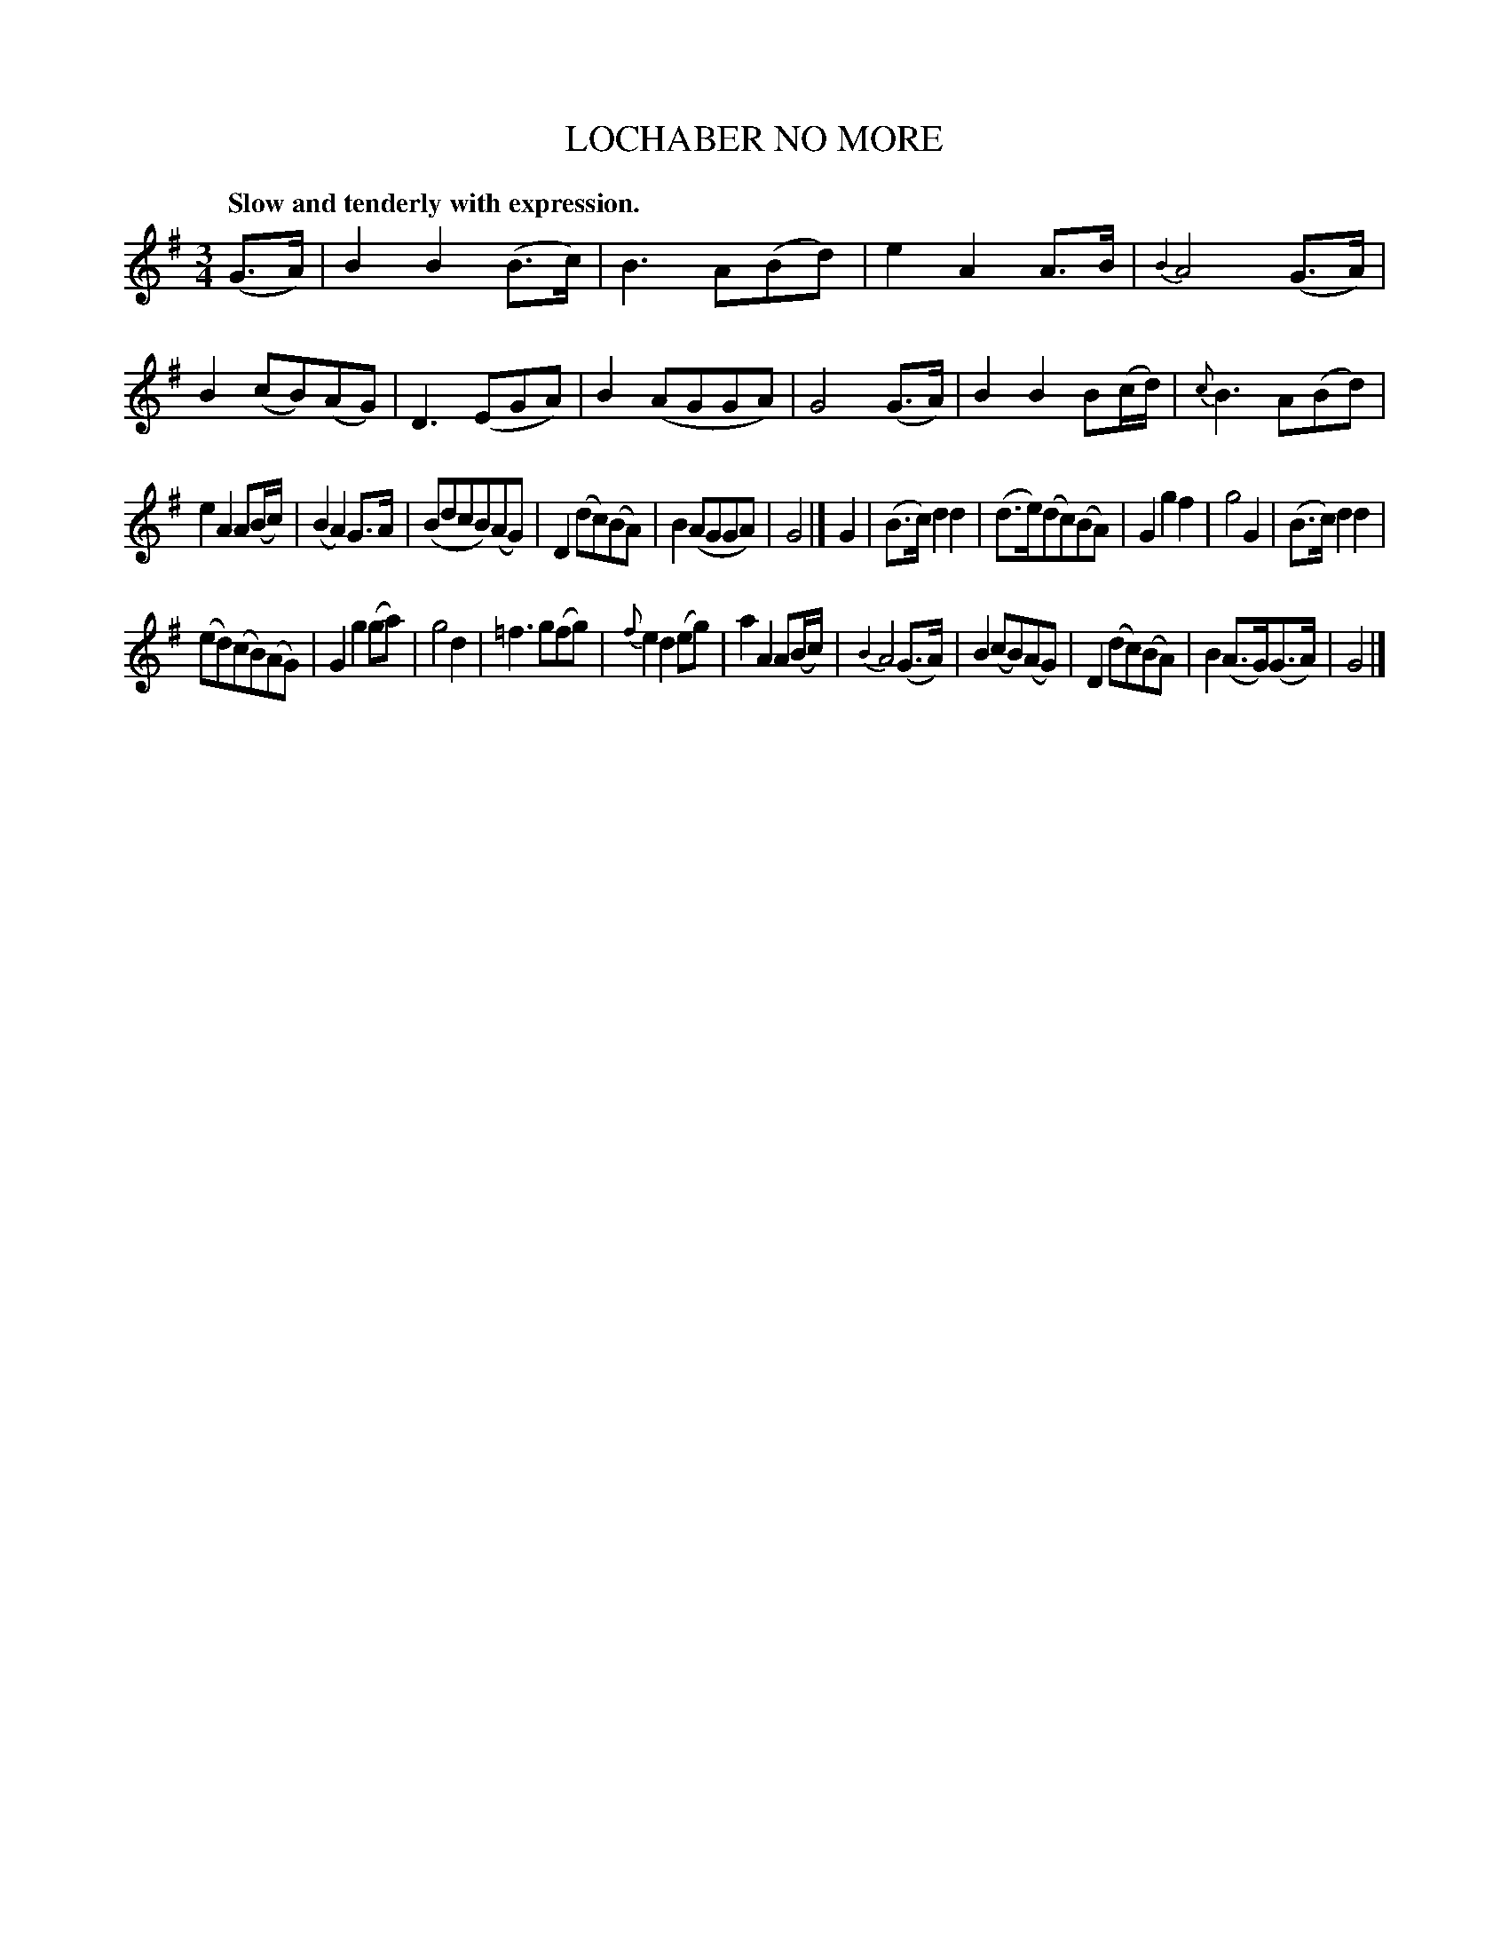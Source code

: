 X: 20504
T: LOCHABER NO MORE
Q: "Slow and tenderly with expression."
%R: air, waltz
B: W. Hamilton "Universal Tune-Book" Vol. 2 Glasgow 1846 p.50 #4 (and p.51 #1)
S: http://s3-eu-west-1.amazonaws.com/itma.dl.printmaterial/book_pdfs/hamiltonvol2web.pdf
Z: 2016 John Chambers <jc:trillian.mit.edu>
M: 3/4
L: 1/8
K: G
%%slurgraces yes
%%graceslurs yes
% - - - - - - - - - - - - - - - - - - - - - - - - -
(G>A) |\
B2B2(B>c) | B3A(Bd) | e2A2A>B | {B2}A4(G>A) |\
B2(cB)(AG) | D3(EGA) | B2(AGGA) | G4(G>A) |\
B2B2B(c/d/) | {c}B3A(Bd) |
e2A2 A(B/c/) | (B2A2)G>A |\
(BdcB)(AG) | D2(dc)(BA) | B2(AGGA) | G4 |]\
G2 |\
(B>c)d2d2 | (d>e)(dc)(BA) | G2g2f2 | g4G2 |\
(B>c)d2d2 |
(ed)(cB)(AG) | G2g2(ga) | g4d2 |\
=f3g(fg) | {f}e2d2(eg) | a2A2A(B/c/) | {B2}A4(G>A) |\
B2(cB)(AG) | D2(dc)(BA) | B2(A>G)(G>A) | G4 |]
% - - - - - - - - - - - - - - - - - - - - - - - - -
